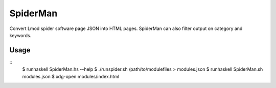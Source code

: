 SpiderMan
==========

Convert Lmod spider software page JSON into HTML pages. SpiderMan can also
filter output on category and keywords. 

Usage
------

::
  $ runhaskell SpiderMan.hs --help
  $ ./runspider.sh /path/to/modulefiles > modules.json
  $ runhaskell SpiderMan.sh modules.json
  $ xdg-open modules/index.html

